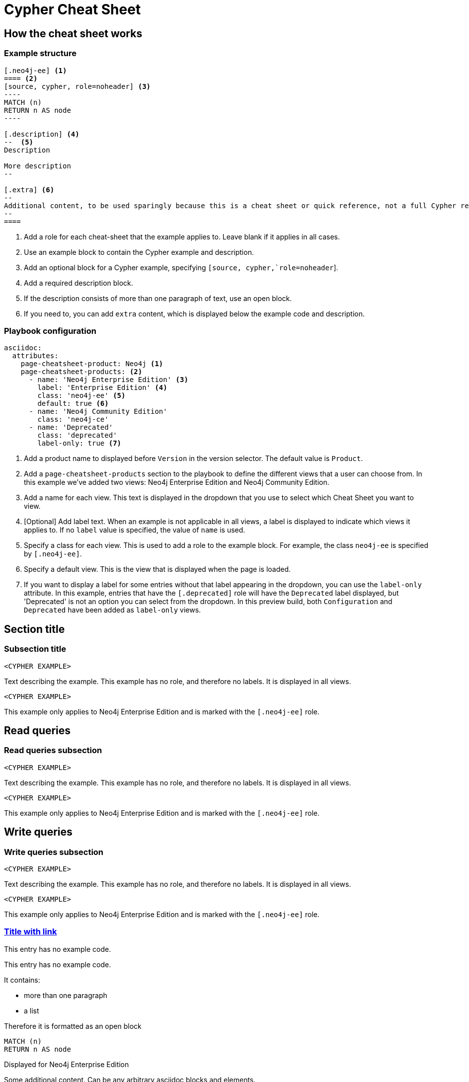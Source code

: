 = Cypher Cheat Sheet
:neo4j-docs-base-uri: https://neo4j.com/docs
:page-theme: cheat-sheet
:page-slug: cheat-sheet
// :page-show-labels: true
:page-no-toolbar: true


== How the cheat sheet works

// this has no product, which means it matches all products
=== Example structure

=====
[source, cypher, role=noheader]
-----
[.neo4j-ee] <1>
==== <2>
[source, cypher, role=noheader] <3>
---- 
MATCH (n)
RETURN n AS node
----

[.description] <4>
--  <5>
Description

More description
--

[.extra] <6>
--
Additional content, to be used sparingly because this is a cheat sheet or quick reference, not a full Cypher reference manual.
--
====
-----

[.description]
--
<1> Add a role for each cheat-sheet that the example applies to. Leave blank if it applies in all cases.
<2> Use an example block to contain the Cypher example and description.
<3> Add an optional block for a Cypher example, specifying `[source, cypher,`role=noheader`].
<4> Add a required description block.
<5> If the description consists of more than one paragraph of text, use an open block.
<6> If you need to, you can add `extra` content, which is displayed below the example code and description.
--
=====


=== Playbook configuration

=====
[source, cypher, role=noheader]
-----
asciidoc:
  attributes:
    page-cheatsheet-product: Neo4j <1>
    page-cheatsheet-products: <2>
      - name: 'Neo4j Enterprise Edition' <3>
        label: 'Enterprise Edition' <4>
        class: 'neo4j-ee' <5>
        default: true <6>
      - name: 'Neo4j Community Edition'
        class: 'neo4j-ce'
      - name: 'Deprecated'
        class: 'deprecated'
        label-only: true <7>
-----

[.description]
--
<1> Add a product name to displayed before `Version` in the version selector. The default value is `Product`.
<2> Add a `page-cheatsheet-products` section to the playbook to define the different views that a user can choose from. In this example we've added two views: Neo4j Enterprise Edition and Neo4j Community Edition.
<3> Add a name for each view. This text is displayed in the dropdown that you use to select which Cheat Sheet you want to view. 
<4> [Optional] Add label text. When an example is not applicable in all views, a label is displayed to indicate which views it applies to. If no `label` value is specified, the value of `name` is used. 
<5> Specify a class for each view. This is used to add a role to the example block. For example, the class `neo4j-ee` is specified by `[.neo4j-ee]`.
<6> Specify a default view. This is the view that is displayed when the page is loaded.
<7> If you want to display a label for some entries without that label appearing in the dropdown, you can use the `label-only` attribute. In this example, entries that have the `[.deprecated]` role will have the `Deprecated` label displayed, but 'Deprecated' is not an option you can select from the dropdown. In this preview build, both `Configuration` and `Deprecated` have been added as `label-only` views.
--
=====


== Section title


=== Subsection title


====
[source, cypher, role=noheader]
----
<CYPHER EXAMPLE>
----

[.description]
Text describing the example. This example has no role, and therefore no labels. It is displayed in all views.
====

[.neo4j-ee]
====
[source, cypher, role=noheader]
----
<CYPHER EXAMPLE>
----

[.description]
This example only applies to Neo4j Enterprise Edition and is marked with the `[.neo4j-ee]` role.
====


[.read]
== Read queries


=== Read queries subsection


====
[source, cypher, role=noheader]
----
<CYPHER EXAMPLE>
----

[.description]
Text describing the example. This example has no role, and therefore no labels. It is displayed in all views.
====

[.neo4j-ee]
====
[source, cypher, role=noheader]
----
<CYPHER EXAMPLE>
----

[.description]
This example only applies to Neo4j Enterprise Edition and is marked with the `[.neo4j-ee]` role.
====


== Write queries


=== Write queries subsection


====
[source, cypher, role=noheader]
----
<CYPHER EXAMPLE>
----

[.description]
Text describing the example. This example has no role, and therefore no labels. It is displayed in all views.
====


[.neo4j-ee]
====
[source, cypher, role=noheader]
----
<CYPHER EXAMPLE>
----

[.description]
This example only applies to Neo4j Enterprise Edition and is marked with the `[.neo4j-ee]` role.
====


=== link:{neo4j-docs-base-uri}/cypher-manual/{page-version}/clauses/match/[Title with link^]


====
[.description]
This entry has no example code.
====


====
[.description]
--
This entry has no example code.

It contains:

- more than one paragraph
- a list

Therefore it is formatted as an open block
--
====


[.neo4j-ee]
====
[source, cypher, role=noheader]
----
MATCH (n)
RETURN n AS node
----

[.description]
Displayed for Neo4j Enterprise Edition

[.extra]
--
Some additional content.
Can be any arbitrary asciidoc blocks and elements.

|===
| Name | Description

| Asciidoctor
| *Awesome* way to write documentation

| Neo4j
| Graphy
|===
--
====


[.neo4j-ee]
====
[source, cypher, role=noheader]
----
MATCH (n)
RETURN n AS node
----

[.description]
Displayed for Neo4j Enterprise Edition
====


====
[source, cypher, role=noheader]
----
MATCH (n:A&B)
RETURN n.name AS name
----

[.description]
This example is displayed in all views.
====


[.aura-dbe]
====
[source, cypher, role=noheader]
----
MATCH (n:A&B)
RETURN n.name AS name
----

[.description]
This example is displayed for AuraDB Enterprise (`[.aura-dbe]`)
====


[.aura-dbf.aura-dbe]
====
[source, cypher, role=noheader]
----
MATCH (n:A|B)
RETURN n.name AS name

----

[.description]
This example is displayed for both AuraDB Free and AuraDB Enterprise.
====



== Not on Aura


[.neo4j-ce.neo4j-ee]
=== Not on Aura examples

====
[.description]
--
This section applies to Neo4j Community Edition and Neo4j Enterprise Edition. It does not apply to any flavour of Aura.
So, we've added two roles: `[.neo4j-ce.neo4j-ee]`.

When generating a Neo4j (ie not Aura) cheat sheet, we would only add those two versions to the playbook:

[source, asciidoc, role=noheader]
----
- name: 'Neo4j Community Edition'
  class: 'neo4j-ce'
- name: 'Neo4j Enterprise Edition'
  class: 'neo4j-ee'
  default: true
----

In this example the labels would _not_ be displayed.

If we add any other versions to the playbook, such as AuraDB Enterprise, the labels will be displayed when viewing the examples for Neo4j Community Edition or Neo4j Enterprise Edition, but the content will be hidden entirely when viewing the AuraDB Enterprise examples.
--
====

[.neo4j-ce]
== Neo4j Community Edition Only


=== Labeling example


====
[.description]
The title of this section has a `[.neo4j-ce]` role. All subsections and examples within this section will be treated as Neo4j Community Edition only.
Labels are not automatically added to each subsection or example, but they are all hidden when a cheat sheet view other than Neo4j Community Edition is selected.
====


====
[source, cypher, role=noheader]
----
<NEO4J COMMUNITY EDITION CYPHER EXAMPLE>
----

[.description]
This example is not explicitly marked as Neo4j Community Edition, but it is in a section that is marked as Neo4j Community Edition.
It is displayed or hidden accordingly.
====


[.deprecated]
== Deprecated


[.deprecated]
=== Deprecated examples


[.deprecated]
====
[.description]
This section contains deprecated examples. The section has a `[.deprecated]` role, and the subsection and examples also have the role.
That's a lot of labels. 
====


[.deprecated]
====
[source, cypher, role=noheader]
----
(neo4j:Neo4j {name: "Neo4j"})
(neo4j)-[:INCLUDES]->(browser:Product {name: "Neo4j Browser"})
(browser)-[:HAS]->(:Feature {name: "Cypher"})
(browser)-[:HAS]->(:Feature {name: "Dev Tools"})
(browser)-[:HAS]->(:Feature {name: "Visualization"})
(neo4j)-[:CONNECTS_WITH]->(drivers:Drivers {name: "Drivers"})
(drivers)-[:SUPPORTS]->(:Language {name: "Java"})
----

[.description]
Deprecated cypher example.
====


== Functions


=== Temporal functions


====
[source, cypher, role=noheader]
----
date('2018-04-05')
----

[.description]
Returns a date parsed from a string.
====


====
[source, cypher, role=noheader]
----
localtime('12:45:30.25')
----

[.description]
Returns a time with no time zone.
====


====
[source, cypher, role=noheader]
----
time('12:45:30.25+01:00')
----

[.description]
Returns a time in a specified time zone.
====


====
[source, cypher, role=noheader]
----
localdatetime('2018-04-05T12:34:00')
----

[.description]
Returns a datetime with no time zone.
====


====
[source, cypher, role=noheader]
----
datetime('2018-04-05T12:34:00[Europe/Berlin]')
----

[.description]
Returns a datetime in the specified time zone.
====


====
[source, cypher, role=noheader]
----
datetime({epochMillis: 3360000})
----

[.description]
Transforms 3360000 as a UNIX Epoch time into a normal datetime.
====


[.neo4j-ce.aura-dbe]
====
[source, cypher, role=noheader]
----
date({year: $year, month: $month, day: $day})
----

[.description]
All of the temporal functions can also be called with a map of named components.
This example returns a date from year, month and day components.
Each function supports a different set of possible components.
====


====
[source, cypher, role=noheader]
----
datetime({date: $date, time: $time})
----

[.description]
Temporal types can be created by combining other types.
This example creates a datetime from a date and a time.
====


====
[source, cypher, role=noheader]
----
date({date: $datetime, day: 5})
----

[.description]
Temporal types can be created by selecting from more complex types, as well as overriding individual components. This example creates a date by selecting from a datetime, as well as overriding the day component.
====


====
[source, cypher, role=noheader]
----
WITH date('2018-04-05') AS d
RETURN d.year, d.month, d.day, d.week, d.dayOfWeek
----

[.description]
Accessors allow extracting components of temporal types.
====
